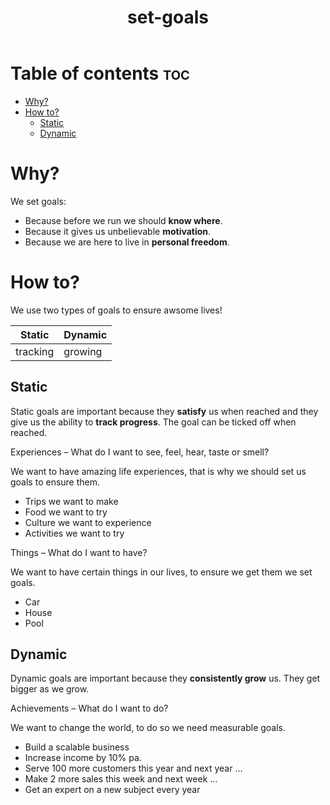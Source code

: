 #+title: set-goals
* Table of contents :toc:
- [[#why][Why?]]
- [[#how-to][How to?]]
  - [[#static][Static]]
  - [[#dynamic][Dynamic]]

* Why?
We set goals:
- Because before we run we should *know where*.
- Because it gives us unbelievable *motivation*.
- Because we are here to live in *personal freedom*.
* How to?
We use two types of goals to ensure awsome lives!
|----------+-----------|
| *Static* | *Dynamic* |
|----------+-----------|
| tracking | growing   |
|----------+-----------|
** Static
:INFO:
Static goals are important because they *satisfy* us when reached and they give us the ability to *track progress*.
The goal can be ticked off when reached.
:END:
**** Experiences -- What do I want to see, feel, hear, taste or smell?
We want to have amazing life experiences, that is why we should set us goals to ensure them.
- Trips we want to make
- Food we want to try
- Culture we want to experience
- Activities we want to try
**** Things -- What do I want to have?
We want to have certain things in our lives, to ensure we get them we set goals.
- Car
- House
- Pool
** Dynamic
:INFO:
Dynamic goals are important because they *consistently grow* us. They get bigger as we grow.
:END:
**** Achievements -- What do I want to do?
We want to change the world, to do so we need measurable goals.
- Build a scalable business
- Increase income by 10% pa.
- Serve 100 more customers this year and next year ...
- Make 2 more sales this week and next week ...
- Get an expert on a new subject every year
